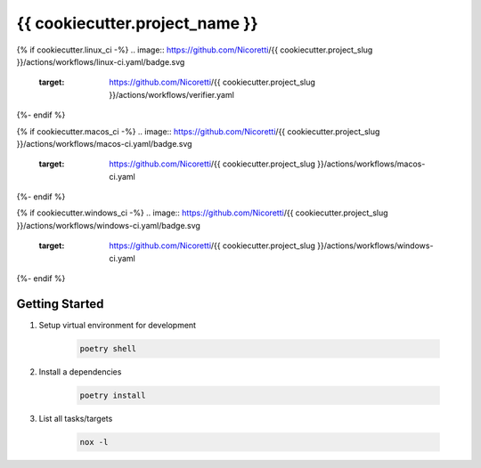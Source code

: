 {{ cookiecutter.project_name }}
=================================

{% if cookiecutter.linux_ci -%}
.. image:: https://github.com/Nicoretti/{{ cookiecutter.project_slug }}/actions/workflows/linux-ci.yaml/badge.svg
    :target: https://github.com/Nicoretti/{{ cookiecutter.project_slug }}/actions/workflows/verifier.yaml
{%- endif %}

{% if cookiecutter.macos_ci -%}
.. image:: https://github.com/Nicoretti/{{ cookiecutter.project_slug }}/actions/workflows/macos-ci.yaml/badge.svg
    :target: https://github.com/Nicoretti/{{ cookiecutter.project_slug }}/actions/workflows/macos-ci.yaml
{%- endif %}

{% if cookiecutter.windows_ci -%}
.. image:: https://github.com/Nicoretti/{{ cookiecutter.project_slug }}/actions/workflows/windows-ci.yaml/badge.svg
    :target: https://github.com/Nicoretti/{{ cookiecutter.project_slug }}/actions/workflows/windows-ci.yaml
{%- endif %}

.. image:: https://img.shields.io/badge/code%20style-black-000000.svg
   :target: https://github.com/psf/black

.. image:: https://img.shields.io/badge/imports-isort-ef8336.svg
    :target: https://pycqa.github.io/isort/

.. image:: https://img.shields.io/badge/docs-available-blue.svg
    :target: https://nicoretti.github.io/{{ cookiecutter.project_slug }}/

.. image:: https://img.shields.io/badge/pypi%20package-unavailable-red.svg
     :target: https://pypi.org/project/{{ cookiecutter.project_slug }}/
     :alt: PyPI Version


Getting Started
+++++++++++++++

#. Setup virtual environment for development

    .. code-block:: shell

        poetry shell

#. Install a dependencies

    .. code-block:: shell

        poetry install

#. List all tasks/targets

    .. code-block:: shell

        nox -l

